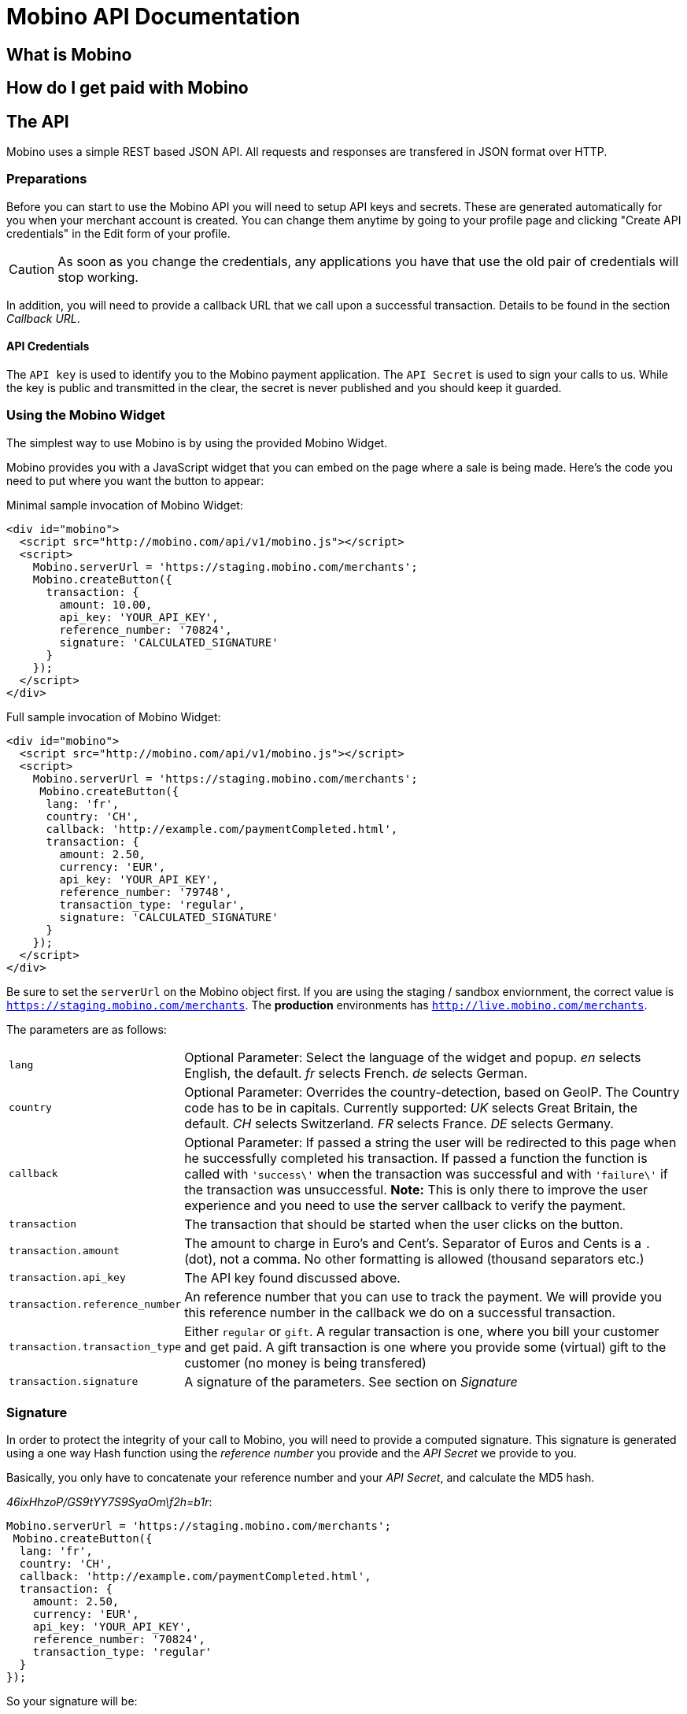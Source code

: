 Mobino API Documentation
========================

What is Mobino
--------------

How do I get paid with Mobino
-----------------------------


The API
-------

Mobino uses a simple REST based JSON API. All requests and responses are
transfered in JSON format over HTTP.

Preparations
~~~~~~~~~~~~

Before you can start to use the Mobino API you will need to setup API keys and
secrets. These are generated automatically for you when your merchant account
is created. You can change them anytime by going to your profile page and
clicking "Create API credentials" in the Edit form of your profile.

CAUTION: As soon as you change the credentials, any applications you have that use
the old pair of credentials will stop working.

In addition, you will need to provide a callback URL that we call upon a
successful transaction. Details to be found in the section 'Callback URL'.

API Credentials
^^^^^^^^^^^^^^^

The +API key+ is used to identify you to the Mobino payment application. The
+API Secret+ is used to sign your calls to us. While the key is public and
transmitted in the clear, the secret is never published and you should keep it
guarded.

Using the Mobino Widget
~~~~~~~~~~~~~~~~~~~~~~~

The simplest way to use Mobino is by using the provided Mobino Widget.

Mobino provides you with a JavaScript widget that you can embed on the page
where a sale is being made. Here's the code you need to put where you want the
button to appear:

.Minimal sample invocation of Mobino Widget:
----
<div id="mobino">
  <script src="http://mobino.com/api/v1/mobino.js"></script>
  <script>
    Mobino.serverUrl = 'https://staging.mobino.com/merchants';
    Mobino.createButton({
      transaction: {
        amount: 10.00,
        api_key: 'YOUR_API_KEY',
        reference_number: '70824',
        signature: 'CALCULATED_SIGNATURE'
      }
    });
  </script>
</div>
----

.Full sample invocation of Mobino Widget:
----
<div id="mobino">
  <script src="http://mobino.com/api/v1/mobino.js"></script>
  <script>
    Mobino.serverUrl = 'https://staging.mobino.com/merchants';
     Mobino.createButton({
      lang: 'fr',
      country: 'CH',
      callback: 'http://example.com/paymentCompleted.html',
      transaction: {
        amount: 2.50,
        currency: 'EUR',
        api_key: 'YOUR_API_KEY',
        reference_number: '79748',
        transaction_type: 'regular',
        signature: 'CALCULATED_SIGNATURE'
      }
    });
  </script>
</div>
----

Be sure to set the +serverUrl+ on the Mobino object first. If you are using the
staging / sandbox enviornment, the correct value is
+https://staging.mobino.com/merchants+. The *production* environments has
+http://live.mobino.com/merchants+.

The parameters are as follows:

[horizontal]
+lang+:: Optional Parameter: Select the language of the widget and popup.
  'en' selects English, the default.
  'fr' selects French.
  'de' selects German.
+country+:: Optional Parameter: Overrides the country-detection, based on GeoIP.
The Country code has to be in capitals. Currently supported:
  'UK' selects Great Britain, the default.
  'CH' selects Switzerland.
  'FR' selects France.
  'DE' selects Germany.
+callback+:: Optional Parameter: If passed a string the user will be redirected to this page
when he successfully completed his transaction. If passed a function the function is called
with +\'success\'+ when the transaction was successful and with +\'failure\'+ if the transaction
was unsuccessful. *Note:* This is only there to improve the user experience and you need to
use the server callback to verify the payment.
+transaction+:: The transaction that should be started when the user clicks on the button.
+transaction.amount+:: The amount to charge in Euro's and Cent's.
Separator of Euros and Cents is a +.+ (dot), not a comma. No other formatting
is allowed (thousand separators etc.)
+transaction.api_key+:: The API key found discussed above.
+transaction.reference_number+:: An reference number that you can use to track
the payment. We will provide you this reference number in the callback we do on
a successful transaction.
+transaction.transaction_type+:: Either +regular+ or +gift+. A regular transaction is one,
where you bill your customer and get paid. A gift transaction is one where you
provide some (virtual) gift to the customer (no money is being transfered)
+transaction.signature+:: A signature of the parameters. See section on 'Signature'


Signature
~~~~~~~~~

In order to protect the integrity of your call to Mobino, you will need to
provide a computed signature. This signature is generated using a one way Hash
function using the 'reference number' you provide and the 'API Secret' we provide to
you.

Basically, you only have to concatenate your reference number and your 'API Secret',
and calculate the MD5 hash.

.For example, your original parameters and your API secret is:
.'46ixHhzoP/GS9tYY7S9SyaOm\f2h=b1r':
-----
Mobino.serverUrl = 'https://staging.mobino.com/merchants';
 Mobino.createButton({
  lang: 'fr',
  country: 'CH',
  callback: 'http://example.com/paymentCompleted.html',
  transaction: {
    amount: 2.50,
    currency: 'EUR',
    api_key: 'YOUR_API_KEY',
    reference_number: '70824',
    transaction_type: 'regular'
  }
});
-----

.So your signature will be:
-----
Ruby:
Digest::MD5.hexdigest('7082446ixHhzoP/GS9tYY7S9SyaOm\f2h=b1r')
=> "f47e0842a97bc855627c1442a051322a"

or

PHP:
hash('md5', '7082446ixHhzoP/GS9tYY7S9SyaOm\f2h=b1r')
=> "f47e0842a97bc855627c1442a051322a"
-----

.This signature is then appended to the parameters:
-----
Mobino.serverUrl = 'https://staging.mobino.com/merchants';
 Mobino.createButton({
  lang: 'fr',
  country: 'CH',
  callback: 'http://example.com/paymentCompleted.html',
  transaction: {
    amount: 2.50,
    currency: 'EUR',
    api_key: 'YOUR_API_KEY',
    reference_number: '70824',
    transaction_type: 'regular',
    signature: 'f47e0842a97bc855627c1442a051322a'
  }
});
-----


Callback URL
------------

You provide us with a callback URL in the admin interface and we will call you
on the end of a transaction with the following information:

+status+:: The status of the transaction. One of 'authorized' or
'unauthorized'. If you receive 'authorized', the transaction was completed
successfully, and you will be credited the amount. If the transaction is
unauthorized, then the customer didn't approve the transaction.
+amount+:: The amount of the transaction (formatted with two decimal digits)
+reference_number+:: The reference number you passed in when you generated the
request for a transaction
+api_key+:: your API key
+signature+:: The signature for the above parameters

At the moment, the parameters are returned url-encoded. In the future, you will
be able to select either JSON or URL encoding.


Calling directly our APIs
-----------------------

It is of course possible to work without the mobino widget. You will need to
call our API directly. This is a two-step process. First, you need to generate
a token for your transaction. Second, you need to poll the service for the state
of the transaction.

Step 1: Retrieve a token
~~~~~~~~~~~~~~~~~~~~~~~~

Call the URL +http://merchants.mobino.com/api/v1/tokens.json+ with the following parameters:

[options="header"]
|========
| Parameter             | Description
| +amount+              | the amount of the transaction (formatted with two decimal digits)
| +api_key+             | your API key
| +reference_number+    | a reference number for that will be passed back to your server
| +transaction_type+    | the type of the transaction, either +regular+ or +gift+
| +signature+           | a signature over all above parameters as described in the section _Signature_
| +callback+ (optional) | if this parameter is passed, the JSON response will be wrapped in a function call to allow cross domain JSONP requests.
|========

The response will be a JSON object with the following field:

[options="header"]
|========
| Field         | Description
| +token+ (int) | the token
|========


.Example
----
GET /api/v1/tokens.json?amount=2.50&api_key=YOUR_KEY&reference_number=79748&transaction_type=regular&signature=CALCULATED_SINATURE

{"token":12345}
----

Step 2: Monitoring the status of a transaction
~~~~~~~~~~~~~~~~~~~~~~~~~~~~~~~~~~~~~~~~~~~~~~

To retrieve the status of the transaction you can call the URL +/api/v1/transactions.json+
with the following parameters:

[options="header"]
|========
| Parameter             | Description
| +api_key+             | your API key
| +token+               | the token you retrieved in step 1
| +callback+ (optional) | if this parameter is passed, the JSON response will be wrapped in a function call to allow cross domain JSONP requests.
|========

The response will be a JSON object with the following fields:

[options="header"]
|========
| Field                    | Description
| +message+ (string)       | a human readable message describing the next step
| +status+ (string)        | the transaction status, for example +"in_progress"+, +"success"+, or +"failure"+. See below for compelete list
|========

If the +status+ is +"in_progress"+ you have to call the URL again until the transaction succeeded of failed.
A good time interval between two polls is 5 seconds.

[options="header"]
|===========
| Status         | Message
| +initializing+ | Initializing...
| +in_progress+  | Your transaction is being processed. Please enter your PIN on the telephone.
| +wrong_pin     | You have entered the wrong PIN. Please try again.
| +authorizing+  | Your transaction is being authorized.
| +authorized+   | This transaction was successfully completed.
| +expired+      | Transaction has expired. Please restart the payment process.
| +failure+      | This transaction could not be completed.
| +rejected+     | This transaction was rejected.
| +success+      | "Payment received. Your reference number for this transaction is: %{reference_number}"
| +unauthorized+ | This transaction could be not authorized.
|===========

.Example
----
GET /api/v1/transaction.json?reference_number=79748&merchant_id=YOUR_MERCHANT_ID&token=TOKEN

{
  "message": "Your transaction is being processed. Please enter your PIN on the telephone.",
  "status": "in_progress"
}
----

Optional: Return telephone number to call
~~~~~~~~~~~~~~~~~~~~~~~~~~~~~~~~~~~~~~~~~

In order to show the buyer the local telephone number for Mobino, you can ask
Mobino for the preferred telephone number based on the buyers IP and an
optional language:

Call the URL +http://merchants.mobino.com/api/v1/preferred_phone_numbers.json+ with
the following parameters:

[options="header"]
|=======
| Parameter | Description
| +ip+      | the ip address of the buyer
| +lang+    | the default language preferred
|========

This call returns a JSON object with the following fields

[options="header"]
|=======
| Name             | Description
| country          | the country that the buyer is in
| preferred_number | Array with [country, language, phone_number]
| other_numbers    | Array with all other possible phone numbers (in same format as preferred_number
|=======

.Example
----
GET /api/v1/preferred_phone_numbers.json?ip=12.12.12.12&lang=de

{ "country": "CH",
  "preferred_number": { "country": "CH",
                        "language": "de",
                        "phone_number": "+41 43 508 05 18"},
  "other_numbers": [{ "country": "CH",
                      "language": "fr",
                      "phone_number": "+41 22 123 12 12"},
                    { "country": "DE",
                      "language": "de",
                      "phone_number": "+49 30 123 123 12"}]
}
----
